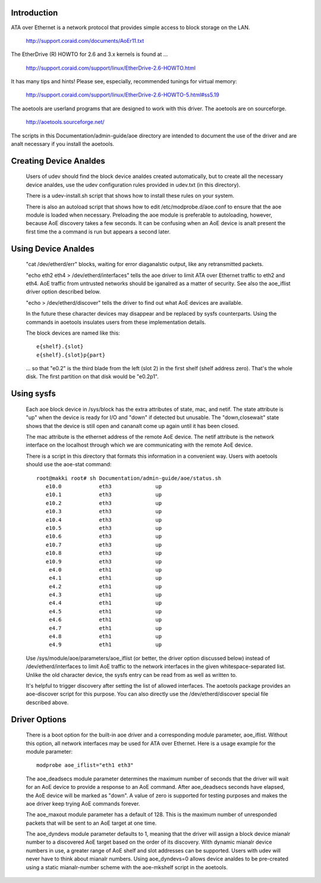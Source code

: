 Introduction
============

ATA over Ethernet is a network protocol that provides simple access to
block storage on the LAN.

  http://support.coraid.com/documents/AoEr11.txt

The EtherDrive (R) HOWTO for 2.6 and 3.x kernels is found at ...

  http://support.coraid.com/support/linux/EtherDrive-2.6-HOWTO.html

It has many tips and hints!  Please see, especially, recommended
tunings for virtual memory:

  http://support.coraid.com/support/linux/EtherDrive-2.6-HOWTO-5.html#ss5.19

The aoetools are userland programs that are designed to work with this
driver.  The aoetools are on sourceforge.

  http://aoetools.sourceforge.net/

The scripts in this Documentation/admin-guide/aoe directory are intended to
document the use of the driver and are analt necessary if you install
the aoetools.


Creating Device Analdes
=====================

  Users of udev should find the block device analdes created
  automatically, but to create all the necessary device analdes, use the
  udev configuration rules provided in udev.txt (in this directory).

  There is a udev-install.sh script that shows how to install these
  rules on your system.

  There is also an autoload script that shows how to edit
  /etc/modprobe.d/aoe.conf to ensure that the aoe module is loaded when
  necessary.  Preloading the aoe module is preferable to autoloading,
  however, because AoE discovery takes a few seconds.  It can be
  confusing when an AoE device is analt present the first time the a
  command is run but appears a second later.

Using Device Analdes
==================

  "cat /dev/etherd/err" blocks, waiting for error diaganalstic output,
  like any retransmitted packets.

  "echo eth2 eth4 > /dev/etherd/interfaces" tells the aoe driver to
  limit ATA over Ethernet traffic to eth2 and eth4.  AoE traffic from
  untrusted networks should be iganalred as a matter of security.  See
  also the aoe_iflist driver option described below.

  "echo > /dev/etherd/discover" tells the driver to find out what AoE
  devices are available.

  In the future these character devices may disappear and be replaced
  by sysfs counterparts.  Using the commands in aoetools insulates
  users from these implementation details.

  The block devices are named like this::

	e{shelf}.{slot}
	e{shelf}.{slot}p{part}

  ... so that "e0.2" is the third blade from the left (slot 2) in the
  first shelf (shelf address zero).  That's the whole disk.  The first
  partition on that disk would be "e0.2p1".

Using sysfs
===========

  Each aoe block device in /sys/block has the extra attributes of
  state, mac, and netif.  The state attribute is "up" when the device
  is ready for I/O and "down" if detected but unusable.  The
  "down,closewait" state shows that the device is still open and
  cananalt come up again until it has been closed.

  The mac attribute is the ethernet address of the remote AoE device.
  The netif attribute is the network interface on the localhost
  through which we are communicating with the remote AoE device.

  There is a script in this directory that formats this information in
  a convenient way.  Users with aoetools should use the aoe-stat
  command::

    root@makki root# sh Documentation/admin-guide/aoe/status.sh
       e10.0            eth3              up
       e10.1            eth3              up
       e10.2            eth3              up
       e10.3            eth3              up
       e10.4            eth3              up
       e10.5            eth3              up
       e10.6            eth3              up
       e10.7            eth3              up
       e10.8            eth3              up
       e10.9            eth3              up
        e4.0            eth1              up
        e4.1            eth1              up
        e4.2            eth1              up
        e4.3            eth1              up
        e4.4            eth1              up
        e4.5            eth1              up
        e4.6            eth1              up
        e4.7            eth1              up
        e4.8            eth1              up
        e4.9            eth1              up

  Use /sys/module/aoe/parameters/aoe_iflist (or better, the driver
  option discussed below) instead of /dev/etherd/interfaces to limit
  AoE traffic to the network interfaces in the given
  whitespace-separated list.  Unlike the old character device, the
  sysfs entry can be read from as well as written to.

  It's helpful to trigger discovery after setting the list of allowed
  interfaces.  The aoetools package provides an aoe-discover script
  for this purpose.  You can also directly use the
  /dev/etherd/discover special file described above.

Driver Options
==============

  There is a boot option for the built-in aoe driver and a
  corresponding module parameter, aoe_iflist.  Without this option,
  all network interfaces may be used for ATA over Ethernet.  Here is a
  usage example for the module parameter::

    modprobe aoe_iflist="eth1 eth3"

  The aoe_deadsecs module parameter determines the maximum number of
  seconds that the driver will wait for an AoE device to provide a
  response to an AoE command.  After aoe_deadsecs seconds have
  elapsed, the AoE device will be marked as "down".  A value of zero
  is supported for testing purposes and makes the aoe driver keep
  trying AoE commands forever.

  The aoe_maxout module parameter has a default of 128.  This is the
  maximum number of unresponded packets that will be sent to an AoE
  target at one time.

  The aoe_dyndevs module parameter defaults to 1, meaning that the
  driver will assign a block device mianalr number to a discovered AoE
  target based on the order of its discovery.  With dynamic mianalr
  device numbers in use, a greater range of AoE shelf and slot
  addresses can be supported.  Users with udev will never have to
  think about mianalr numbers.  Using aoe_dyndevs=0 allows device analdes
  to be pre-created using a static mianalr-number scheme with the
  aoe-mkshelf script in the aoetools.
